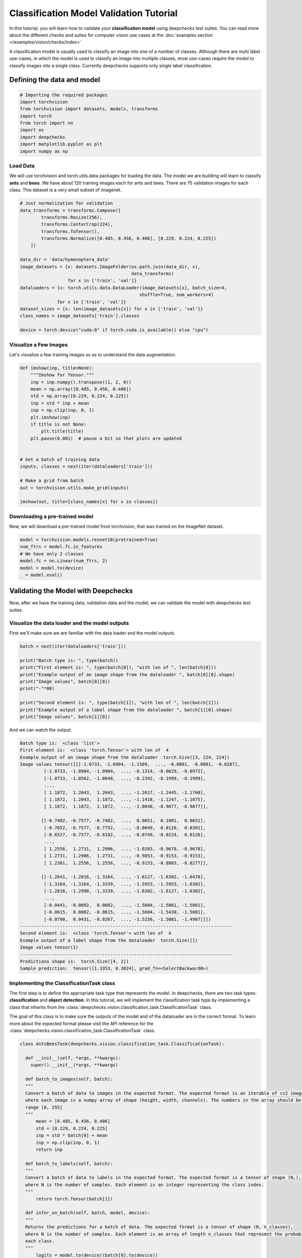 ==============================================
Classification Model Validation Tutorial
==============================================

In this tutorial, you will learn how to validate your **classification model** using deepchecks test suites.
You can read more about the different checks and suites for computer vision use cases at the
:doc:`examples section  </examples/vision/checks/index>`

A classification model is usually used to classify an image into one of a number of classes. Although there are
multi label use-cases, in which the model is used to classify an image into multiple classes, most use-cases
require the model to classify images into a single class.
Currently deepchecks supports only single label classification.

Defining the data and model
===========================

.. code-block:: python

    # Importing the required packages
    import torchvision
    from torchvision import datasets, models, transforms
    import torch
    from torch import nn
    import os
    import deepchecks
    import matplotlib.pyplot as plt
    import numpy as np
Load Data
~~~~~~~~~
We will use torchvision and torch.utils.data packages for loading the data.
The model we are building will learn to classify **ants** and **bees**.
We have about 120 training images each for ants and bees.
There are 75 validation images for each class.
This dataset is a very small subset of imagenet.

.. code-block:: python

    # Just normalization for validation
    data_transforms = transforms.Compose([
            transforms.Resize(256),
            transforms.CenterCrop(224),
            transforms.ToTensor(),
            transforms.Normalize([0.485, 0.456, 0.406], [0.229, 0.224, 0.225])
        ])

    data_dir = 'data/hymenoptera_data'
    image_datasets = {x: datasets.ImageFolder(os.path.join(data_dir, x),
                                              data_transforms)
                      for x in ['train', 'val']}
    dataloaders = {x: torch.utils.data.DataLoader(image_datasets[x], batch_size=4,
                                                 shuffle=True, num_workers=4)
                  for x in ['train', 'val']}
    dataset_sizes = {x: len(image_datasets[x]) for x in ['train', 'val']}
    class_names = image_datasets['train'].classes

    device = torch.device("cuda:0" if torch.cuda.is_available() else "cpu")

Visualize a Few Images
~~~~~~~~~~~~~~~~~~~~~~
Let's visualize a few training images so as to understand the data augmentation.

.. code-block:: python

    def imshow(inp, title=None):
        """Imshow for Tensor."""
        inp = inp.numpy().transpose((1, 2, 0))
        mean = np.array([0.485, 0.456, 0.406])
        std = np.array([0.229, 0.224, 0.225])
        inp = std * inp + mean
        inp = np.clip(inp, 0, 1)
        plt.imshow(inp)
        if title is not None:
            plt.title(title)
        plt.pause(0.001)  # pause a bit so that plots are updated


    # Get a batch of training data
    inputs, classes = next(iter(dataloaders['train']))

    # Make a grid from batch
    out = torchvision.utils.make_grid(inputs)

    imshow(out, title=[class_names[x] for x in classes])

.. image :: /_static/sphx_glr_transfer_learning_tutorial_001.png
  :width: 400
  :alt: Ants and Bees

Downloading a pre-trained model
~~~~~~~~~~~~~~~~~~~~~~~~~~~~~~~
Now, we will download a pre-trained model from torchvision, that was trained on the ImageNet dataset.

.. code-block:: python

  model = torchvision.models.resnet18(pretrained=True)
  num_ftrs = model.fc.in_features
  # We have only 2 classes
  model.fc = nn.Linear(num_ftrs, 2)
  model = model.to(device)
  _ = model.eval()

Validating the Model with Deepchecks
=====================================
Now, after we have the training data, validation data and the model, we can validate the model with
deepchecks test suites.

Visualize the data loader and the model outputs
~~~~~~~~~~~~~~~~~~~~~~~~~~~~~~~~~~~~~~~~~~~~~~~
First we'll make sure we are familiar with the data loader and the model outputs.

.. code-block:: python

  batch = next(iter(dataloaders['train']))

  print("Batch type is: ", type(batch))
  print("First element is: ", type(batch[0]), "with len of ", len(batch[0]))
  print("Example output of an image shape from the dataloader ", batch[0][0].shape)
  print("Image values", batch[0][0])
  print("-"*80)

  print("Second element is: ", type(batch[1]), "with len of ", len(batch[1]))
  print("Example output of a label shape from the dataloader ", batch[1][0].shape)
  print("Image values", batch[1][0])


And we can watch the output:

.. code-block::

  Batch type is:  <class 'list'>
  First element is:  <class 'torch.Tensor'> with len of  4
  Example output of an image shape from the dataloader  torch.Size([3, 224, 224])
  Image values tensor([[[-1.0733, -1.0904, -1.1589,  ..., -0.0801, -0.0801, -0.0287],
           [-1.0733, -1.0904, -1.0904,  ..., -0.1314, -0.0629, -0.0972],
           [-1.0733, -1.0562, -1.0048,  ..., -0.2342, -0.1999, -0.1999],
           ...,
           [ 1.1872,  1.2043,  1.2043,  ..., -1.2617, -1.2445, -1.1760],
           [ 1.1872,  1.2043,  1.1872,  ..., -1.1418, -1.1247, -1.1075],
           [ 1.1872,  1.1872,  1.1872,  ..., -1.0048, -0.9877, -0.9877]],

          [[-0.7402, -0.7577, -0.7402,  ...,  0.0651,  0.1001,  0.0651],
           [-0.7052, -0.7577, -0.7752,  ..., -0.0049,  0.0126,  0.0301],
           [-0.6527, -0.7577, -0.8102,  ..., -0.0749, -0.0224,  0.0126],
           ...,
           [ 1.2556,  1.2731,  1.2906,  ..., -1.0203, -0.9678, -0.9678],
           [ 1.2731,  1.2906,  1.2731,  ..., -0.9853, -0.9153, -0.9153],
           [ 1.2381,  1.2556,  1.2556,  ..., -0.9153, -0.8803, -0.8277]],

          [[-1.2641, -1.2816, -1.3164,  ..., -1.6127, -1.6302, -1.6476],
           [-1.3164, -1.3164, -1.3339,  ..., -1.5953, -1.5953, -1.6302],
           [-1.2816, -1.2990, -1.3339,  ..., -1.6302, -1.6127, -1.6302],
           ...,
           [-0.0441, -0.0092,  0.0082,  ..., -1.5604, -1.5081, -1.5081],
           [-0.0615,  0.0082, -0.0615,  ..., -1.5604, -1.5430, -1.5081],
           [-0.0790,  0.0431, -0.0267,  ..., -1.5256, -1.5081, -1.4907]]])
  --------------------------------------------------------------------------------
  Second element is:  <class 'torch.Tensor'> with len of  4
  Example output of a label shape from the dataloader  torch.Size([])
  Image values tensor(1)
  --------------------------------------------------------------------------------
  Predictions shape is:  torch.Size([4, 2])
  Sample prediction:  tensor([1.3353, 0.3024], grad_fn=<SelectBackward0>)

Implementing the ClassificationTask class
~~~~~~~~~~~~~~~~~~~~~~~~~~~~~~~~~~~~~~~~~
The first step is to define the appropriate task type that represents the model. In deepchecks, there are two
task types: **classification** and **object detection**. In this tutorial, we will implement the classification
task type by implementing a class that inherits from the
:class:`deepchecks.vision.classification_task.ClassificationTask` class.

The goal of this class is to make sure the outputs of the model and of the dataloader are in the correct format.
To learn more about the expected format please visit the API reference for the
:class:`deepchecks.vision.classification_task.ClassificationTask` class.

.. code-block:: python

  class AntsBeesTask(deepchecks.vision.classification_task.ClassificationTask):

    def __init__(self, *args, **kwargs):
      super().__init__(*args, **kwargs)

    def batch_to_images(self, batch):
    """
    Convert a batch of data to images in the expected format. The expected format is an iterable of cv2 images,
    where each image is a numpy array of shape (height, width, channels). The numbers in the array should be in the
    range [0, 255]
    """
        mean = [0.485, 0.456, 0.406]
        std = [0.229, 0.224, 0.225]
        inp = std * batch[0] + mean
        inp = np.clip(inp, 0, 1)
        return inp

    def batch_to_labels(self, batch):
    """
    Convert a batch of data to labels in the expected format. The expected format is a tensor of shape (N,),
    where N is the number of samples. Each element is an integer representing the class index.
    """
        return torch.Tensor(batch[1])

    def infer_on_batch(self, batch, model, device):
    """
    Returns the predictions for a batch of data. The expected format is a tensor of shape (N, n_classes),
    where N is the number of samples. Each element is an array of length n_classes that represent the probability of
    each class.
    """
        logits = model.to(device)(batch[0].to(device))
        return nn.Softmax(dim=1)(logits)

After defining the task class, we can validate it by running the following code:

.. code-block:: python

  task = AntsBeesTask()
  task.validate(dataloaders["train"], model, device)

And observe the output:

.. code-block::

  Validating AntsBeesTask....
  OK!

Validating the model with deepchecks` full suite!
~~~~~~~~~~~~~~~~~~~~~~~~~~~~~~~~~~~~~~~~~~~~~~~~~
Now that we have defined the task class, we can validate the model with the full suite of deepchecks.
This can be done with this simple few lines of code:

.. code-block:: python

  suite = deepchecks.vision.suites.full_suite()
  suite.run(dataloaders["train"], dataloaders["val"], task, model, device)
